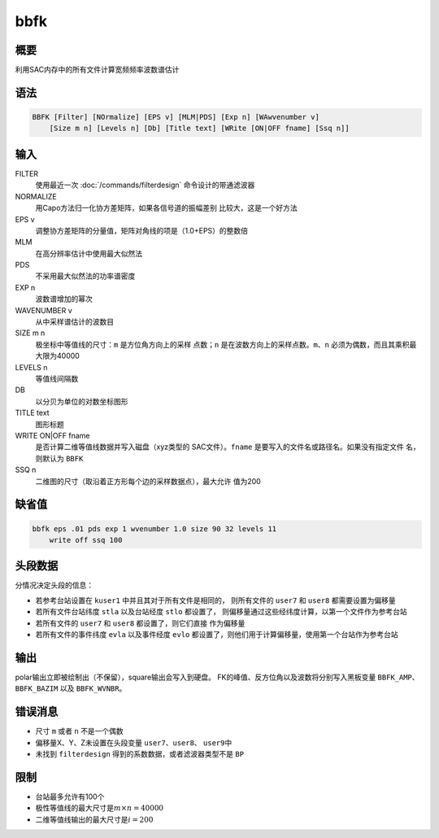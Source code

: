 bbfk
====

概要
----

利用SAC内存中的所有文件计算宽频频率波数谱估计

语法
----

.. code:: bash

    BBFK [Filter] [NOrmalize] [EPS v] [MLM|PDS] [Exp n] [WAwvenumber v]
        [Size m n] [Levels n] [Db] [Title text] [WRite [ON|OFF fname] [Ssq n]]

输入
----

FILTER
    使用最近一次 :doc:`/commands/filterdesign` 命令设计的带通滤波器

NORMALIZE
    用Capo方法归一化协方差矩阵，如果各信号道的振幅差别
    比较大，这是一个好方法

EPS v
    调整协方差矩阵的分量值，矩阵对角线的项是（1.0+EPS）的整数倍

MLM
    在高分辨率估计中使用最大似然法

PDS
    不采用最大似然法的功率谱密度

EXP n
    波数谱增加的幂次

WAVENUMBER v
    从中采样谱估计的波数目

SIZE m n
    极坐标中等值线的尺寸：\ ``m`` 是方位角方向上的采样 点数；\ ``n``
    是在波数方向上的采样点数。\ ``m``\ 、\ ``n``
    必须为偶数，而且其乘积最大限为40000

LEVELS n
    等值线间隔数

DB
    以分贝为单位的对数坐标图形

TITLE text
    图形标题

WRITE ON|OFF fname
    是否计算二维等值线数据并写入磁盘（xyz类型的 SAC文件）。\ ``fname``
    是要写入的文件名或路径名。如果没有指定文件 名，则默认为 ``BBFK``

SSQ n
    二维图的尺寸（取沿着正方形每个边的采样数据点），最大允许 值为200

缺省值
------

.. code:: bash

    bbfk eps .01 pds exp 1 wvenumber 1.0 size 90 32 levels 11
        write off ssq 100

头段数据
--------

分情况决定头段的信息：

-  若参考台站设置在 ``kuser1`` 中并且其对于所有文件是相同的，
   则所有文件的 ``user7`` 和 ``user8`` 都需要设置为偏移量

-  若所有文件台站纬度 ``stla`` 以及台站经度 ``stlo`` 都设置了，
   则偏移量通过这些经纬度计算，以第一个文件作为参考台站

-  若所有文件的 ``user7`` 和 ``user8`` 都设置了，则它们直接 作为偏移量

-  若所有文件的事件纬度 ``evla`` 以及事件经度 ``evlo``
   都设置了，则他们用于计算偏移量，使用第一个台站作为参考台站

输出
----

polar输出立即被绘制出（不保留），square输出会写入到硬盘。
FK的峰值、反方位角以及波数将分别写入黑板变量 ``BBFK_AMP``\ 、
``BBFK_BAZIM`` 以及 ``BBFK_WVNBR``\ 。

错误消息
--------

-  尺寸 ``m`` 或者 ``n`` 不是一个偶数

-  偏移量X、Y、Z未设置在头段变量 ``user7``\ 、\ ``user8``\ 、
   ``user9``\ 中

-  未找到 ``filterdesign`` 得到的系数数据，或者滤波器类型不是 ``BP``

限制
----

-  台站最多允许有100个

-  极性等值线的最大尺寸是\ :math:`m\times n = 40000`

-  二维等值线输出的最大尺寸是\ :math:`i = 200`
